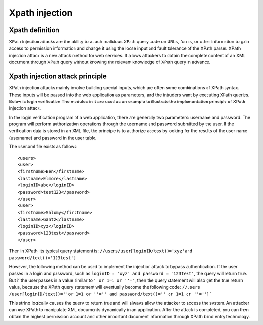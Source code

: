 Xpath injection
================================

Xpath definition
--------------------------------
XPath injection attacks are the ability to attach malicious XPath query code on URLs, forms, or other information to gain access to permission information and change it using the loose input and fault tolerance of the XPath parser. XPath injection attack is a new attack method for web services. It allows attackers to obtain the complete content of an XML document through XPath query without knowing the relevant knowledge of XPath query in advance.

Xpath injection attack principle
--------------------------------
XPath injection attacks mainly involve building special inputs, which are often some combinations of XPath syntax. These inputs will be passed into the web application as parameters, and the intruders want by executing XPath queries. Below is login verification The modules in it are used as an example to illustrate the implementation principle of XPath injection attack.

In the login verification program of a web application, there are generally two parameters: username and password. The program will perform authorization operations through the username and password submitted by the user. If the verification data is stored in an XML file, the principle is to authorize access by looking for the results of the user name (username) and password in the user table.

The user.xml file exists as follows:
::

<users>
<user>
<firstname>Ben</firstname>
<lastname>Elmore</lastname>
<loginID>abc</loginID>
<password>test123</password>
</user>
<user>
<firstname>Shlomy</firstname>
<lastname>Gantz</lastname>
<loginID>xyz</loginID>
<password>123test</password>
</user>

Then in XPath, its typical query statement is: ``//users/user[loginID/text()='xyz'and password/text()='123test']``

However, the following method can be used to implement the injection attack to bypass authentication. If the user passes in a login and password, such as ``loginID = 'xyz' and password = '123test'``, the query will return true. But if the user passes in a value similar to ``' or 1=1 or ''='``, then the query statement will also get the true return value, because the XPath query statement will eventually become the following code: ``//users /user[loginID/text()=''or 1=1 or ''='' and password/text()='' or 1=1 or ''='']```

This string logically causes the query to return true and will always allow the attacker to access the system. An attacker can use XPath to manipulate XML documents dynamically in an application. After the attack is completed, you can then obtain the highest permission account and other important document information through XPath blind entry technology.
